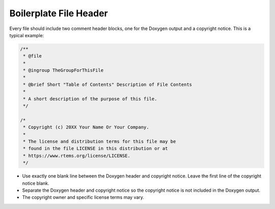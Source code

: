 .. comment SPDX-License-Identifier: CC-BY-SA-4.0

.. Copyright (C) 2018.
.. COMMENT: RTEMS Foundation, The RTEMS Documentation Project

.. COMMENT:TBD - Convert the following to Rest and insert into this file
.. COMMENT:TBD - https://devel.rtems.org/wiki/Developer/Coding/Boilerplate_File_Header


Boilerplate File Header
=======================

Every file should include two comment header blocks, one for the Doxygen
output and a copyright notice.  This is a typical example:

.. code-block:: c

  /**
   * @file
   *
   * @ingroup TheGroupForThisFile
   *
   * @brief Short "Table of Contents" Description of File Contents
   *
   * A short description of the purpose of this file.
   */

  /*
   * Copyright (c) 20XX Your Name Or Your Company.
   *
   * The license and distribution terms for this file may be
   * found in the file LICENSE in this distribution or at
   * https://www.rtems.org/license/LICENSE.
   */


* Use exactly one blank line between the Doxygen header and copyright notice.
  Leave the first line of the copyright notice blank.

* Separate the Doxygen header and copyright notice so the copyright notice is
  not included in the Doxygen output.

* The copyright owner and specific license terms may vary.

.. COMMENT: TBD - TBD Add link to license requirements section and show variant licenses.
